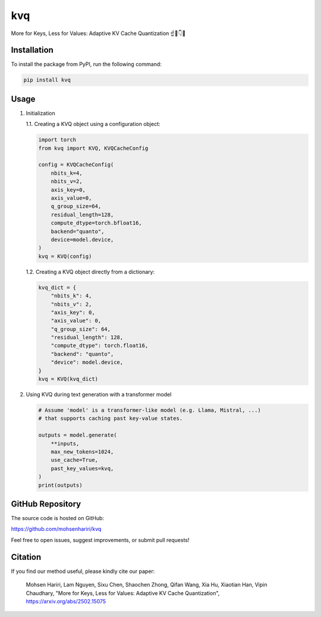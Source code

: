 ==============
kvq
==============

More for Keys, Less for Values: Adaptive KV Cache Quantization ☝️🔑👇🔢


Installation
------------

To install the package from PyPI, run the following command:

.. code-block:: bash

    pip install kvq


Usage
-----

1. Initialization

   1.1. Creating a KVQ object using a configuration object:

   .. code-block:: python

       import torch
       from kvq import KVQ, KVQCacheConfig

       config = KVQCacheConfig(
           nbits_k=4,
           nbits_v=2,
           axis_key=0,
           axis_value=0,
           q_group_size=64,
           residual_length=128,
           compute_dtype=torch.bfloat16,
           backend="quanto",
           device=model.device,
       )
       kvq = KVQ(config)

   1.2. Creating a KVQ object directly from a dictionary:

   .. code-block:: python

       kvq_dict = {
           "nbits_k": 4,
           "nbits_v": 2,
           "axis_key": 0,
           "axis_value": 0,
           "q_group_size": 64,
           "residual_length": 128,
           "compute_dtype": torch.float16,
           "backend": "quanto",
           "device": model.device,
       }
       kvq = KVQ(kvq_dict)

2. Using KVQ during text generation with a transformer model

   .. code-block:: python

       # Assume 'model' is a transformer-like model (e.g. Llama, Mistral, ...)
       # that supports caching past key-value states.

       outputs = model.generate(
           **inputs,
           max_new_tokens=1024,
           use_cache=True,
           past_key_values=kvq,
       )
       print(outputs)

GitHub Repository
-----------------

The source code is hosted on GitHub:

`https://github.com/mohsenhariri/kvq <https://github.com/mohsenhariri/kvq>`_

Feel free to open issues, suggest improvements, or submit pull requests!


Citation
--------

If you find our method useful, please kindly cite our paper:

    Mohsen Hariri, Lam Nguyen, Sixu Chen, Shaochen Zhong, Qifan Wang, Xia Hu, Xiaotian Han, Vipin Chaudhary,
    "More for Keys, Less for Values: Adaptive KV Cache Quantization",
    `https://arxiv.org/abs/2502.15075 <https://arxiv.org/abs/2502.15075>`_